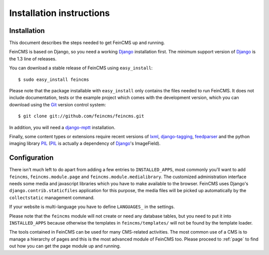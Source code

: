 .. _installation:

=========================
Installation instructions
=========================

Installation
============

This document describes the steps needed to get FeinCMS up and running.

FeinCMS is based on Django, so you need a working Django_ installation
first. The minimum support version of Django_ is the 1.3 line of releases.

You can download a stable release of FeinCMS using ``easy_install``::

    $ sudo easy_install feincms

Please note that the package installable with ``easy_install`` only
contains the files needed to run FeinCMS. It does not include documentation,
tests or the example project which comes with the development version,
which you can download using the Git_ version control system::

    $ git clone git://github.com/feincms/feincms.git

In addition, you will need a django-mptt_ installation.

Finally, some content types or extensions require recent versions of
lxml_, django-tagging_, feedparser_ and the python imaging library PIL_
(PIL_ is actually a dependency of Django_'s ImageField).


.. _Django: http://www.djangoproject.com/
.. _Git: http://git-scm.com/
.. _Subversion: http://subversion.tigris.org/
.. _django-mptt: http://github.com/django-mptt/django-mptt/
.. _django-tagging: http://code.google.com/p/django-tagging/
.. _lxml: http://codespeak.net/lxml/
.. _feedparser: http://www.feedparser.org/
.. _PIL: http://www.pythonware.com/products/pil/


Configuration
=============

There isn't much left to do apart from adding a few entries to ``INSTALLED_APPS``,
most commonly you'll want to add ``feincms``, ``feincms.module.page`` and
``feincms.module.medialibrary``.
The customized administration interface needs some media and javascript
libraries which you have to make available to the browser. FeinCMS uses Django's
``django.contrib.staticfiles`` application for this purpose, the media files will
be picked up automatically by the ``collectstatic`` management command.

If your website is multi-language you have to define ``LANGUAGES_`` in the settings.

Please note that the ``feincms`` module will not create or need any database
tables, but you need to put it into ``INSTALLED_APPS`` because otherwise the
templates in ``feincms/templates/`` will not be found by the template loader.

The tools contained in FeinCMS can be used for many CMS-related
activities. The most common use of a CMS is to manage a hierarchy of
pages and this is the most advanced module of FeinCMS too. Please
proceed to :ref:`page` to find out how you can get the page module
up and running.

.. _LANGUAGES: https://docs.djangoproject.com/en/dev/topics/i18n/translation/#how-django-discovers-language-preference